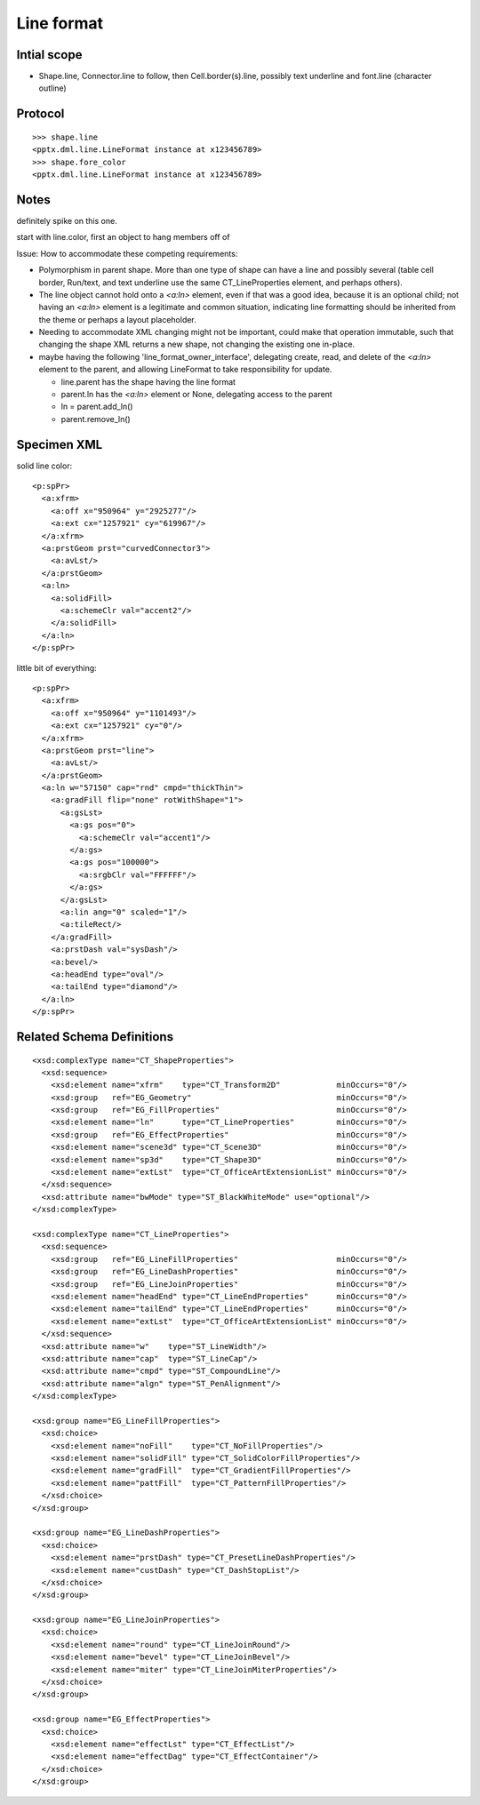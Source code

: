 
Line format
===========


Intial scope
------------

* Shape.line, Connector.line to follow, then Cell.border(s).line, possibly
  text underline and font.line (character outline)


Protocol
--------

::

    >>> shape.line
    <pptx.dml.line.LineFormat instance at x123456789>
    >>> shape.fore_color
    <pptx.dml.line.LineFormat instance at x123456789>


Notes
-----

definitely spike on this one.

start with line.color, first an object to hang members off of


Issue: How to accommodate these competing requirements:

* Polymorphism in parent shape. More than one type of shape can have a line
  and possibly several (table cell border, Run/text, and text underline use
  the same CT_LineProperties element, and perhaps others).

* The line object cannot hold onto a `<a:ln>` element, even if that was
  a good idea, because it is an optional child; not having an `<a:ln>`
  element is a legitimate and common situation, indicating line formatting
  should be inherited from the theme or perhaps a layout placeholder.

* Needing to accommodate XML changing might not be important, could make that
  operation immutable, such that changing the shape XML returns a new shape,
  not changing the existing one in-place.

* maybe having the following 'line_format_owner_interface', delegating
  create, read, and delete of the `<a:ln>` element to the parent, and
  allowing LineFormat to take responsibility for update.

  + line.parent has the shape having the line format
  + parent.ln has the `<a:ln>` element or None, delegating access to the parent
  + ln = parent.add_ln()
  + parent.remove_ln()


Specimen XML
------------

.. highlight:: xml

solid line color::

    <p:spPr>
      <a:xfrm>
        <a:off x="950964" y="2925277"/>
        <a:ext cx="1257921" cy="619967"/>
      </a:xfrm>
      <a:prstGeom prst="curvedConnector3">
        <a:avLst/>
      </a:prstGeom>
      <a:ln>
        <a:solidFill>
          <a:schemeClr val="accent2"/>
        </a:solidFill>
      </a:ln>
    </p:spPr>

little bit of everything::

    <p:spPr>
      <a:xfrm>
        <a:off x="950964" y="1101493"/>
        <a:ext cx="1257921" cy="0"/>
      </a:xfrm>
      <a:prstGeom prst="line">
        <a:avLst/>
      </a:prstGeom>
      <a:ln w="57150" cap="rnd" cmpd="thickThin">
        <a:gradFill flip="none" rotWithShape="1">
          <a:gsLst>
            <a:gs pos="0">
              <a:schemeClr val="accent1"/>
            </a:gs>
            <a:gs pos="100000">
              <a:srgbClr val="FFFFFF"/>
            </a:gs>
          </a:gsLst>
          <a:lin ang="0" scaled="1"/>
          <a:tileRect/>
        </a:gradFill>
        <a:prstDash val="sysDash"/>
        <a:bevel/>
        <a:headEnd type="oval"/>
        <a:tailEnd type="diamond"/>
      </a:ln>
    </p:spPr>


Related Schema Definitions
--------------------------

.. highlight:: xml

::

  <xsd:complexType name="CT_ShapeProperties">
    <xsd:sequence>
      <xsd:element name="xfrm"    type="CT_Transform2D"            minOccurs="0"/>
      <xsd:group   ref="EG_Geometry"                               minOccurs="0"/>
      <xsd:group   ref="EG_FillProperties"                         minOccurs="0"/>
      <xsd:element name="ln"      type="CT_LineProperties"         minOccurs="0"/>
      <xsd:group   ref="EG_EffectProperties"                       minOccurs="0"/>
      <xsd:element name="scene3d" type="CT_Scene3D"                minOccurs="0"/>
      <xsd:element name="sp3d"    type="CT_Shape3D"                minOccurs="0"/>
      <xsd:element name="extLst"  type="CT_OfficeArtExtensionList" minOccurs="0"/>
    </xsd:sequence>
    <xsd:attribute name="bwMode" type="ST_BlackWhiteMode" use="optional"/>
  </xsd:complexType>

  <xsd:complexType name="CT_LineProperties">
    <xsd:sequence>
      <xsd:group   ref="EG_LineFillProperties"                     minOccurs="0"/>
      <xsd:group   ref="EG_LineDashProperties"                     minOccurs="0"/>
      <xsd:group   ref="EG_LineJoinProperties"                     minOccurs="0"/>
      <xsd:element name="headEnd" type="CT_LineEndProperties"      minOccurs="0"/>
      <xsd:element name="tailEnd" type="CT_LineEndProperties"      minOccurs="0"/>
      <xsd:element name="extLst"  type="CT_OfficeArtExtensionList" minOccurs="0"/>
    </xsd:sequence>
    <xsd:attribute name="w"    type="ST_LineWidth"/>
    <xsd:attribute name="cap"  type="ST_LineCap"/>
    <xsd:attribute name="cmpd" type="ST_CompoundLine"/>
    <xsd:attribute name="algn" type="ST_PenAlignment"/>
  </xsd:complexType>

  <xsd:group name="EG_LineFillProperties">
    <xsd:choice>
      <xsd:element name="noFill"    type="CT_NoFillProperties"/>
      <xsd:element name="solidFill" type="CT_SolidColorFillProperties"/>
      <xsd:element name="gradFill"  type="CT_GradientFillProperties"/>
      <xsd:element name="pattFill"  type="CT_PatternFillProperties"/>
    </xsd:choice>
  </xsd:group>

  <xsd:group name="EG_LineDashProperties">
    <xsd:choice>
      <xsd:element name="prstDash" type="CT_PresetLineDashProperties"/>
      <xsd:element name="custDash" type="CT_DashStopList"/>
    </xsd:choice>
  </xsd:group>

  <xsd:group name="EG_LineJoinProperties">
    <xsd:choice>
      <xsd:element name="round" type="CT_LineJoinRound"/>
      <xsd:element name="bevel" type="CT_LineJoinBevel"/>
      <xsd:element name="miter" type="CT_LineJoinMiterProperties"/>
    </xsd:choice>
  </xsd:group>

  <xsd:group name="EG_EffectProperties">
    <xsd:choice>
      <xsd:element name="effectLst" type="CT_EffectList"/>
      <xsd:element name="effectDag" type="CT_EffectContainer"/>
    </xsd:choice>
  </xsd:group>

